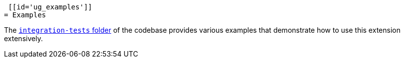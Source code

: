  [[id='ug_examples']]
= Examples

The https://github.com/quarkiverse/quarkus-cxf/tree/main/integration-tests[`integration-tests` folder] of the codebase provides various examples
that demonstrate how to use this extension extensively.
